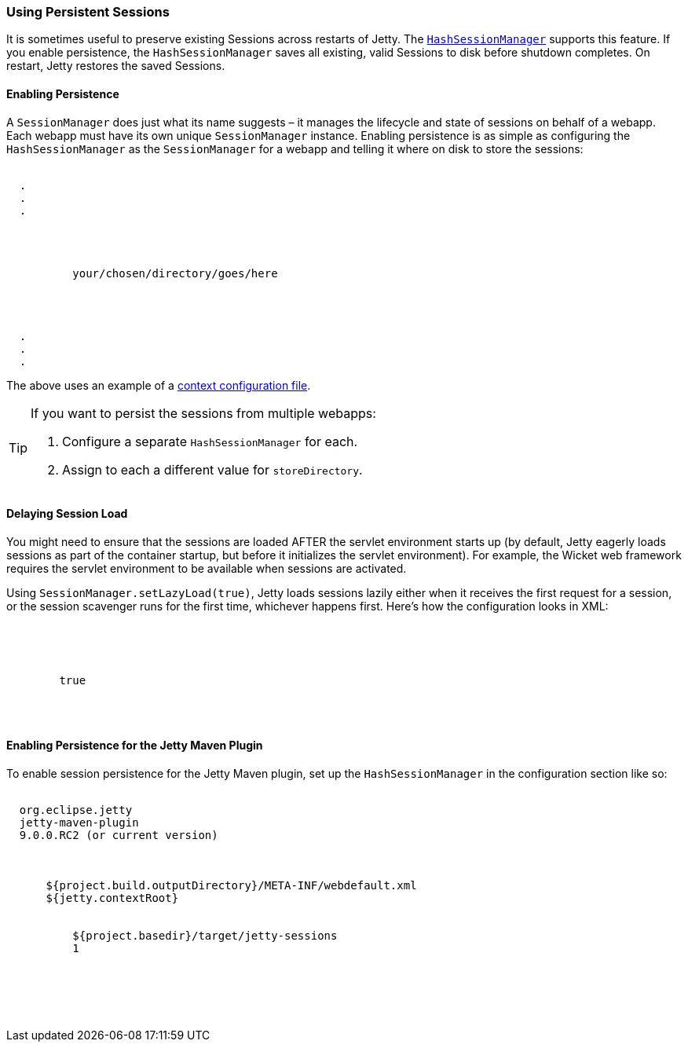 //  ========================================================================
//  Copyright (c) 1995-2017 Mort Bay Consulting Pty. Ltd.
//  ========================================================================
//  All rights reserved. This program and the accompanying materials
//  are made available under the terms of the Eclipse Public License v1.0
//  and Apache License v2.0 which accompanies this distribution.
//
//      The Eclipse Public License is available at
//      http://www.eclipse.org/legal/epl-v10.html
//
//      The Apache License v2.0 is available at
//      http://www.opensource.org/licenses/apache2.0.php
//
//  You may elect to redistribute this code under either of these licenses.
//  ========================================================================

[[using-persistent-sessions]]
=== Using Persistent Sessions

It is sometimes useful to preserve existing Sessions across restarts of Jetty. 
The link:{JDURL}/org/eclipse/jetty/server/session/HashSessionManager.html[`HashSessionManager`] supports this feature. 
If you enable persistence, the `HashSessionManager` saves all existing, valid Sessions to disk before shutdown completes. 
On restart, Jetty restores the saved Sessions.

[[enabling-persistence]]
==== Enabling Persistence

A `SessionManager` does just what its name suggests – it manages the lifecycle and state of sessions on behalf of a webapp. 
Each webapp must have its own unique `SessionManager` instance. 
Enabling persistence is as simple as configuring the `HashSessionManager` as the `SessionManager` for a webapp and telling it where on disk to store the sessions:

[source, xml, subs="{sub-order}"]
----

<Configure class="org.eclipse.jetty.webapp.WebAppContext">
  .
  .
  .
  <Set name="sessionHandler">
    <New class="org.eclipse.jetty.server.session.SessionHandler">
      <Arg>
        <New class="org.eclipse.jetty.server.session.HashSessionManager">
          <Set name="storeDirectory">your/chosen/directory/goes/here</Set>
        </New>
      </Arg>
    </New>
  </Set>
  .
  .
  .
</Configure>      

      
----

The above uses an example of a xref:intro-jetty-configuration-contexts[context configuration file].

[TIP]
====
If you want to persist the sessions from multiple webapps: 

1.  Configure a separate `HashSessionManager` for each.
  
2.  Assign to each a different value for `storeDirectory`.
====

[[delaying-session-load]]
==== Delaying Session Load

You might need to ensure that the sessions are loaded AFTER the servlet environment starts up (by default, Jetty eagerly loads sessions as part of the container startup, but before it initializes the servlet environment). 
For example, the Wicket web framework requires the servlet environment to be available when sessions are activated.

Using `SessionManager.setLazyLoad(true)`, Jetty loads sessions lazily either when it receives the first request for a session, or the session scavenger runs for the first time, whichever happens first. 
Here's how the configuration looks in XML:

[source, xml, subs="{sub-order}"]
----
<Set name="sessionHandler">
  <New class="org.eclipse.jetty.server.session.SessionHandler">
    <Arg>
      <New class="org.eclipse.jetty.server.session.HashSessionManager">
        <Set name="lazyLoad">true</Set>
      </New>
    </Arg>
  </New>
</Set>      
----

[[enabling-persistence-for-jetty-maven-plugin]]
==== Enabling Persistence for the Jetty Maven Plugin

To enable session persistence for the Jetty Maven plugin, set up the `HashSessionManager` in the configuration section like so:

[source, xml, subs="{sub-order}"]
----
<plugin>
  <groupId>org.eclipse.jetty</groupId>
  <artifactId>jetty-maven-plugin</artifactId>
  <version>9.0.0.RC2 (or current version)</version>
  <configuration>
    <!-- ... -->
    <webAppConfig implementation="org.eclipse.jetty.maven.plugin.JettyWebAppContext">
      <defaultsDescriptor>${project.build.outputDirectory}/META-INF/webdefault.xml</defaultsDescriptor>
      <contextPath>${jetty.contextRoot}</contextPath>
      <sessionHandler implementation="org.eclipse.jetty.server.session.SessionHandler">
        <sessionManager implementation="org.eclipse.jetty.server.session.HashSessionManager">
          <storeDirectory>${project.basedir}/target/jetty-sessions</storeDirectory>
          <idleSavePeriod>1</idleSavePeriod>
        </sessionManager>
      </sessionHandler>
    </webAppConfig>
    <!-- ... -->
  </configuration>
</plugin>      
----
